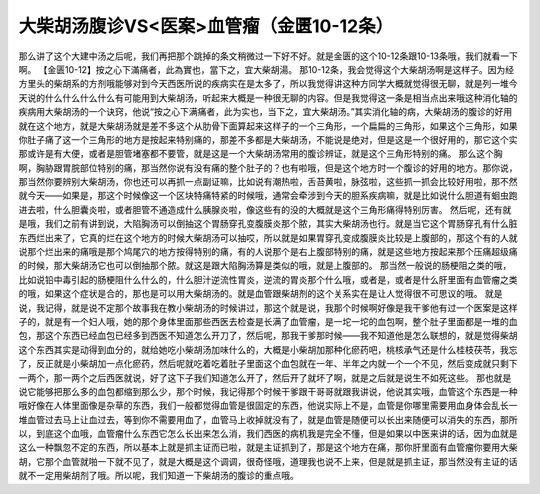 大柴胡汤腹诊VS<医案>血管瘤（金匮10-12条）
============================================

那么讲了这个大建中汤之后呢，我们再把那个跳掉的条文稍微过一下好不好。就是金匮的这个10-12条跟10-13条哦，我们就看一下啊。
【金匮10-12】按之心下滿痛者，此為實也，當下之，宜大柴胡湯。
那10-12条，我会觉得这个大柴胡汤啊是这样子。因为经方里头的柴胡系的方剂哦能够对到今天西医所说的疾病实在是太多了，所以我觉得讲这种方同学大概就觉得很无聊，就是列一堆今天说的什么什么什么什么有可能用到大柴胡汤，听起来大概是一种很无聊的内容。但是我觉得这一条是相当点出来哦这种消化轴的疾病用大柴胡汤的一个诀窍，他说“按之心下满痛者，此为实也，当下之，宜大柴胡汤。”其实消化轴的病，大柴胡汤的腹诊的好用就在这个地方，就是大柴胡汤就是差不多这个从肋骨下面算起来这样子的一个三角形，一个扁扁的三角形，如果这个三角形，如果你肚子痛了这一个三角形的地方是按起来特别痛的，那差不多都是大柴胡汤，不能说是绝对，但是这是一个很好用的，那它这个实那或许是有大便，或者是胆管堵塞都不要管，就是这是一个大柴胡汤常用的腹诊辨证，就是这个三角形特别的痛。
那么这个胸啊，胸胁跟胃脘部位特别的痛，那当然你说有没有痛的整个肚子的？也有啦哦，但是这个地方时一个腹诊的好用的地方。那你说，那当然你要辨别大柴胡汤，你也还可以再抓一点副证嘛，比如说有潮热啦，舌苔黄啦，脉弦啦，这些抓一抓会比较好用啦，那不然就今天——如果是，那这个时候像这一个区块特痛特紧的时候哦，通常会牵涉到今天的胆系疾病嘛，就是比如说什么胆道有蛔虫跑进去啦，什么胆囊炎啦，或者胆管不通造成什么胰腺炎啦，像这些有的没的大概就是这个三角形痛得特别厉害。
然后呢，还有就是哦，我们之前有讲到说，大陷胸汤可以倒抽这个胃肠穿孔变腹膜炎那个脓，其实大柴胡汤也行。就是当它这个胃肠穿孔有什么脏东西烂出来了，它真的烂在这个地方的时候大柴胡汤可以抽哎，所以就是如果胃穿孔变成腹膜炎比较是上腹部的，那这个有的人就说那个烂出来的痛哦是那个鸠尾穴的地方按得特别的痛，有的人说那个是右上腹部特别的痛，就是这些地方按起来那个压痛超级痛的时候，那大柴胡汤它也可以倒抽那个脓。就这是跟大陷胸汤算是类似的哦，就是上腹部的。
那当然一般说的肠梗阻之类的哦，比如说铅中毒引起的肠梗阻什么什么的，什么胆汁逆流性胃炎，逆流的胃炎那个什么哦，或者是，或者是什么肝里面有血管瘤之类的哦，如果这个症状是合的，那也是可以用大柴胡汤的。就是血管跟柴胡剂的这个关系实在是让人觉得很不可思议的哦。
就是说，我记得，就是说不定那个故事我在教小柴胡汤的时候讲过，那这个就是说，我那个时候啊好像是我干爹他有过一个医案是这样子的，就是有一个妇人哦，她的那个身体里面那些西医去检查是长满了血管瘤，是一坨一坨的血包啊，整个肚子里面都是一堆的血包，那这个东西已经血包已经多到西医不知道怎么开刀了，然后呢，那我干爹那时候——我不知道他是怎么联想的，就是觉得柴胡这个东西其实是动得到血分的，就给她吃小柴胡汤加味什么的，大概是小柴胡加那种化瘀药吧，桃核承气还是什么桂枝茯苓，我忘了，反正就是小柴胡加一点化瘀药，然后呢就吃着吃着肚子里面这个血包就在一年、半年之内就一个一个不见，然后变成就只剩下一两个，那一两个之后西医就说，好了这下子我们知道怎么开了，然后开了就坏了啊，就是之后就是说生不如死这些。
那也就是说它能够把那么多的血包都缩到那么少，那个时候，我记得那个时候干爹跟干哥哥就跟我讲说，他说其实哦，血管这个东西是一种哦好像在人体里面像是杂草的东西，我们一般都觉得血管是很固定的东西，他说实际上不是，血管是你哪里需要用血身体会乱长一堆血管过去马上让血过去，等到你不需要用血了，血管马上收掉就没有了，就是血管是随便可以长出来随便可以消失的东西，那所以，到底这个血哦，血管瘤什么东西它怎么长出来怎么消，我们西医的病机我是完全不懂，但是如果以中医来讲的话，因为血就是这么一种飘忽不定的东西，所以基本上就是抓主证而已啦，就是主证抓到了，那是这个地方在痛，那你肝里面有血管瘤你要用大柴胡，它那个血管就啪一下就不见了，就是大概是这个调调，很奇怪哦，道理我也说不上来，但是就是抓主证，那当然没有主证的话就不一定用柴胡剂了哦。所以呢，我们知道一下柴胡汤的腹诊的重点哦。
